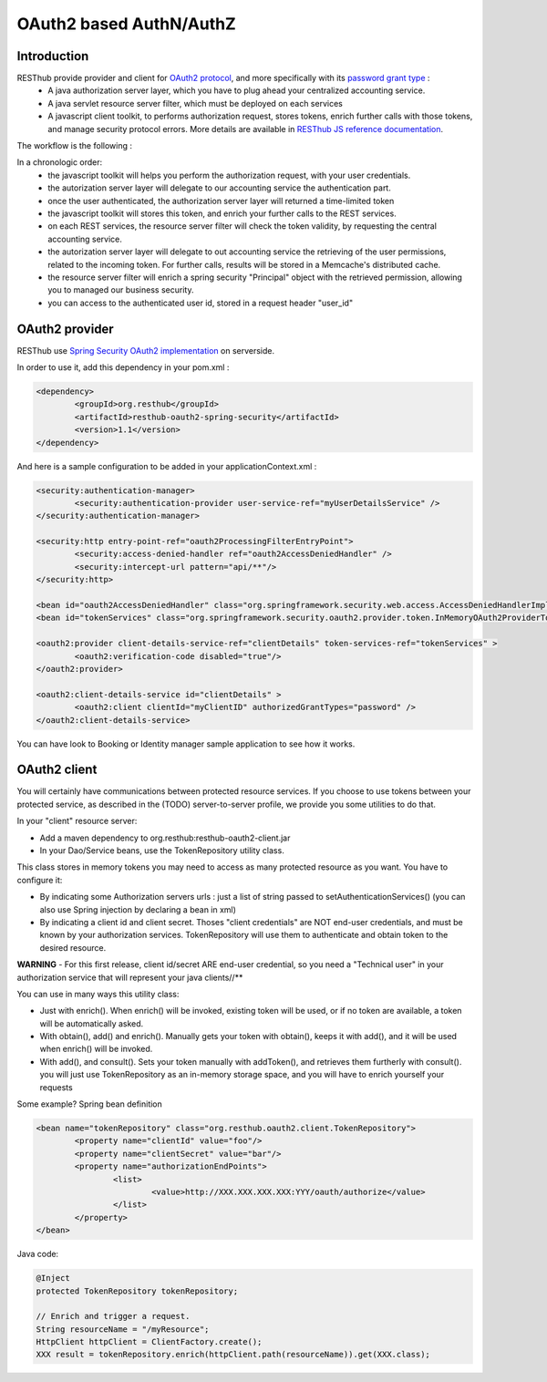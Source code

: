 .. highlight:: java

========================
OAuth2 based AuthN/AuthZ
========================

Introduction
============

RESThub provide provider and client for `OAuth2 protocol <http://tools.ietf.org/html/draft-ietf-oauth-v2>`_, and more specifically with its `password grant type <http://tools.ietf.org/html/draft-ietf-oauth-v2-16#section-4.3>`_ :
 * A java authorization server layer, which you have to plug ahead your centralized accounting service.
 * A java servlet resource server filter, which must be deployed on each services
 * A javascript client toolkit, to performs authorization request, stores tokens, enrich further calls with those tokens, and manage security protocol errors. More details are available in `RESThub JS reference documentation <http://resthub.org/1.1/javascript/oauth2.html>`_.

The workflow is the following :

.. image:: _static/oauth-1.png

In a chronologic order:
 * the javascript toolkit will helps you perform the authorization request, with your user credentials.
 * the autorization server layer will delegate to our accounting service the authentication part.
 * once the user authenticated, the authorization server layer will returned a time-limited token
 * the javascript toolkit will stores this token, and enrich your further calls to the REST services.
 * on each REST services, the resource server filter will check the token validity, by requesting the central accounting service.
 * the autorization server layer will delegate to out accounting service the retrieving of the user permissions, related to the incoming token. For further calls, results will be stored in a Memcache's distributed  cache.
 * the resource server filter will enrich a spring security "Principal" object with the retrieved permission, allowing you to managed our business security.
 * you can access to the authenticated user id, stored in a request header "user_id"

OAuth2 provider
===============

RESThub use `Spring Security OAuth2 implementation <http://static.springsource.org/spring-security/oauth/oauth2.html>`_ on serverside.

In order to use it, add this dependency in your pom.xml :

.. code-block:: xml

		<dependency>
			<groupId>org.resthub</groupId>
			<artifactId>resthub-oauth2-spring-security</artifactId>
			<version>1.1</version>
		</dependency>

And here is a sample configuration to be added in your applicationContext.xml :

.. code-block:: xml

	<security:authentication-manager>
		<security:authentication-provider user-service-ref="myUserDetailsService" />
	</security:authentication-manager>
	
	<security:http entry-point-ref="oauth2ProcessingFilterEntryPoint">
		<security:access-denied-handler ref="oauth2AccessDeniedHandler" />
		<security:intercept-url pattern="api/**"/>
	</security:http>
	
	<bean id="oauth2AccessDeniedHandler" class="org.springframework.security.web.access.AccessDeniedHandlerImpl"/>	
	<bean id="tokenServices" class="org.springframework.security.oauth2.provider.token.InMemoryOAuth2ProviderTokenServices" />

	<oauth2:provider client-details-service-ref="clientDetails" token-services-ref="tokenServices" >
		<oauth2:verification-code disabled="true"/>
	</oauth2:provider>
		
	<oauth2:client-details-service id="clientDetails" >
		<oauth2:client clientId="myClientID" authorizedGrantTypes="password" />
	</oauth2:client-details-service>	


You can have look to Booking or Identity manager sample application to see how it works.


OAuth2 client
=============

You will certainly have communications between protected resource services.
If you choose to use tokens between your protected service, as described in the (TODO) server-to-server profile, we provide you some utilities to do that.

In your "client" resource server:

* Add a maven dependency to org.resthub:resthub-oauth2-client.jar
* In your Dao/Service beans, use the TokenRepository utility class.

This class stores in memory tokens you may need to access as many protected resource as you want.
You have to configure it:

* By indicating some Authorization servers urls : just a list of string passed to setAuthenticationServices() (you can also use Spring injection by declaring a bean in xml)
* By indicating a client id and client secret. Thoses "client credentials" are NOT end-user credentials, and must be known by your authorization services. TokenRepository will use them to authenticate and obtain token to the desired resource.

**WARNING** - For this first release, client id/secret ARE end-user credential, so you need a "Technical user" in your authorization service that will represent your java clients//**

You can use in many ways this utility class:

* Just with enrich(). When enrich() will be invoked, existing token will be used, or if no token are available, a token will be automatically asked.
* With obtain(), add() and enrich(). Manually gets your token with obtain(), keeps it with add(), and it will be used when enrich() will be invoked.
* With add(), and consult(). Sets your token manually with addToken(), and retrieves them furtherly with consult(). you will just use TokenRepository as an in-memory storage space, and you will have to enrich yourself your requests

Some example?
Spring bean definition

.. code-block:: xml

	<bean name="tokenRepository" class="org.resthub.oauth2.client.TokenRepository">
		<property name="clientId" value="foo"/>
		<property name="clientSecret" value="bar"/>
		<property name="authorizationEndPoints">
			<list>
				<value>http://XXX.XXX.XXX.XXX:YYY/oauth/authorize</value>
			</list>
		</property>
	</bean>

Java code:

.. code-block:: java

	@Inject
	protected TokenRepository tokenRepository;
	
	// Enrich and trigger a request.
	String resourceName = "/myResource";
	HttpClient httpClient = ClientFactory.create();
	XXX result = tokenRepository.enrich(httpClient.path(resourceName)).get(XXX.class);
	
